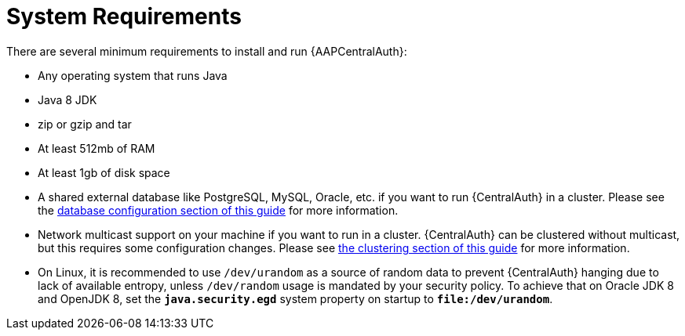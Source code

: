 [id="con-central-auth-reqs"]

= System Requirements

There are several minimum requirements to install and run {AAPCentralAuth}:

* Any operating system that runs Java
* Java 8 JDK
* zip or gzip and tar
* At least 512mb of RAM
* At least 1gb of disk space
* A shared external database like PostgreSQL, MySQL, Oracle, etc. if you want to run {CentralAuth} in a cluster. Please see the https://access.redhat.com/documentation/en-us/red_hat_single_sign-on/7.4/html/server_installation_and_configuration_guide/database-1[database configuration section of this guide] for more information.
* Network multicast support on your machine if you want to run in a cluster. {CentralAuth} can be clustered without multicast, but this requires some configuration changes. Please see https://access.redhat.com/documentation/en-us/red_hat_single_sign-on/7.4/html/server_installation_and_configuration_guide/clustering[the clustering section of this guide] for more information.
* On Linux, it is recommended to use `/dev/urandom` as a source of random data to prevent {CentralAuth} hanging due to lack of available entropy, unless `/dev/random` usage is mandated by your security policy. To achieve that on Oracle JDK 8 and OpenJDK 8, set the `*java.security.egd*` system property on startup to `*file:/dev/urandom*`.
